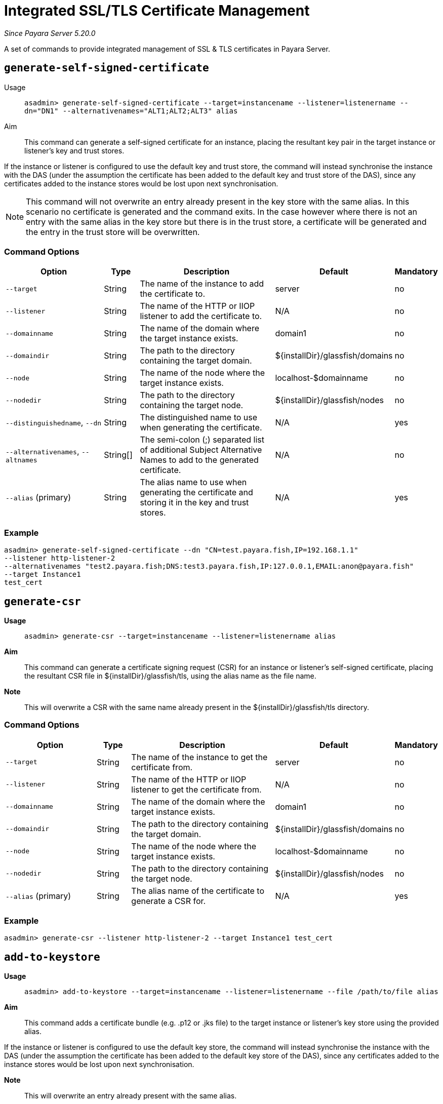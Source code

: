 [[certificate-management]]
= Integrated SSL/TLS Certificate Management

_Since Payara Server 5.20.0_

A set of commands to provide integrated management of SSL & TLS certificates in Payara Server.

[[generate-self-signed-certificate]]
== `generate-self-signed-certificate`

Usage::
`asadmin> generate-self-signed-certificate --target=instancename --listener=listenername --dn="DN1" --alternativenames="ALT1;ALT2;ALT3" alias`

Aim::
This command can generate a self-signed certificate for an instance, placing the resultant key pair in the target
instance or listener's key and trust stores.

If the instance or listener is configured to use the default key and trust store, the command will instead synchronise
the instance with the DAS (under the assumption the certificate has been added to the default key and trust store of
the DAS), since any certificates added to the instance stores would be lost upon next synchronisation.

NOTE: This command will not overwrite an entry already present in the key store with the same alias. In this scenario no certificate is generated and the command exits. In the case however where there is not an entry with the same alias in the key store but there is in the trust store, a certificate will be generated and the entry in the trust store will be overwritten.

[[command-options]]
=== Command Options

[cols="3,1,5,1,1",options="header"]
|===
|Option
|Type
|Description
|Default
|Mandatory

|`--target`
|String
|The name of the instance to add the certificate to.
|server
|no

|`--listener`
|String
|The name of the HTTP or IIOP listener to add the certificate to.
|N/A
|no

|`--domainname`
|String
|The name of the domain where the target instance exists.
|domain1
|no

|`--domaindir`
|String
|The path to the directory containing the target domain.
|${installDir}/glassfish/domains
|no

|`--node`
|String
|The name of the node where the target instance exists.
|localhost-$domainname
|no

|`--nodedir`
|String
|The path to the directory containing the target node.
|${installDir}/glassfish/nodes
|no

|`--distinguishedname`, `--dn`
|String
|The distinguished name to use when generating the certificate.
|N/A
|yes

|`--alternativenames`, `--altnames`
|String[]
|The semi-colon (;) separated list of additional Subject Alternative Names to add to the generated certificate.
|N/A
|no

|`--alias` (primary)
|String
|The alias name to use when generating the certificate and storing it in the key and trust stores.
|N/A
|yes

|===

[[example]]
=== Example

[source, shell]
----
asadmin> generate-self-signed-certificate --dn "CN=test.payara.fish,IP=192.168.1.1"
--listener http-listener-2
--alternativenames "test2.payara.fish;DNS:test3.payara.fish,IP:127.0.0.1,EMAIL:anon@payara.fish"
--target Instance1
test_cert
----

[[generate-csr]]
== `generate-csr`

*Usage*::
`asadmin> generate-csr --target=instancename --listener=listenername alias`

*Aim*::
This command can generate a certificate signing request (CSR) for an instance or listener's self-signed certificate,
placing the resultant CSR file in ${installDir}/glassfish/tls, using the alias name as the file name.

*Note*::
This will overwrite a CSR with the same name already present in the ${installDir}/glassfish/tls directory.

[[command-options]]
=== Command Options

[cols="3,1,5,1,1",options="header"]
|===
|Option
|Type
|Description
|Default
|Mandatory

|`--target`
|String
|The name of the instance to get the certificate from.
|server
|no

|`--listener`
|String
|The name of the HTTP or IIOP listener to get the certificate from.
|N/A
|no

|`--domainname`
|String
|The name of the domain where the target instance exists.
|domain1
|no

|`--domaindir`
|String
|The path to the directory containing the target domain.
|${installDir}/glassfish/domains
|no

|`--node`
|String
|The name of the node where the target instance exists.
|localhost-$domainname
|no

|`--nodedir`
|String
|The path to the directory containing the target node.
|${installDir}/glassfish/nodes
|no

|`--alias` (primary)
|String
|The alias name of the certificate to generate a CSR for.
|N/A
|yes

|===

[[example]]
=== Example

[source, shell]
----
asadmin> generate-csr --listener http-listener-2 --target Instance1 test_cert
----

[[add-to-keystore]]
== `add-to-keystore`

*Usage*::
`asadmin> add-to-keystore --target=instancename --listener=listenername --file /path/to/file alias`

*Aim*::
This command adds a certificate bundle (e.g. .p12 or .jks file) to the target instance
or listener's key store using the provided alias.

If the instance or listener is configured to use the default key store, the command will instead synchronise
the instance with the DAS (under the assumption the certificate has been added to the default key store of
the DAS), since any certificates added to the instance stores would be lost upon next synchronisation.

*Note*::
This will overwrite an entry already present with the same alias.

[[command-options]]
=== Command Options

[cols="3,1,5,1,1",options="header"]
|===
|Option
|Type
|Description
|Default
|Mandatory

|`--target`
|String
|The name of the instance to add the certificate to.
|server
|no

|`--listener`
|String
|The name of the HTTP or IIOP listener to add the certificate to.
|N/A
|no

|`--domainname`
|String
|The name of the domain where the target instance exists.
|domain1
|no

|`--domaindir`
|String
|The path to the directory containing the target domain.
|${installDir}/glassfish/domains
|no

|`--node`
|String
|The name of the node where the target instance exists.
|localhost-$domainname
|no

|`--nodedir`
|String
|The path to the directory containing the target node.
|${installDir}/glassfish/nodes
|no

|`--file`
|File
|The bundle file to add to the target key store
|N/A
|yes

|`--alias` (primary)
|String
|The alias name to store the certificate bundle in the key store under.
|N/A
|yes

|===

[[example]]
=== Example

[source, shell]
----
asadmin> add-to-keystore --file /home/anon/Downloads/mycert.p12 mycert
----

[[add-to-truststore]]
== `add-to-truststore`

*Usage*::
`asadmin> add-to-truststore --target=instancename --listener=listenername --file /path/to/file alias`

*Aim*::
This command adds a certificate (e.g. `.cert` file) to the target instance or listener's trust store.
or listener's trust store using the provided alias.

If the instance or listener is configured to use the default trust store, the command will instead synchronise
the instance with the DAS (under the assumption the certificate has been added to the default trust store of
the DAS), since any certificates added to the instance stores would be lost upon next synchronisation.

*Note*::
This will overwrite an entry already present with the same alias.

[[command-options]]
=== Command Options

[cols="3,1,5,1,1",options="header"]
|===
|Option
|Type
|Description
|Default
|Mandatory

|`--target`
|String
|The name of the instance to add the certificate to.
|server
|no

|`--listener`
|String
|The name of the HTTP or IIOP listener to add the certificate to.
|N/A
|no

|`--domainname`
|String
|The name of the domain where the target instance exists.
|domain1
|no

|`--domaindir`
|String
|The path to the directory containing the target domain.
|${installDir}/glassfish/domains
|no

|`--node`
|String
|The name of the node where the target instance exists.
|localhost-$domainname
|no

|`--nodedir`
|String
|The path to the directory containing the target node.
|${installDir}/glassfish/nodes
|no

|`--file`
|File
|The certificate file to add to the target trust store
|N/A
|yes

|`--alias` (primary)
|String
|The alias name to store the certificate in the trust store under.
|N/A
|yes

|===

[[example]]
=== Example

[source, shell]
----
asadmin> add-to-keystore --file /home/anon/Downloads/mycert.p12 mycert
----

[[remove-from-keystore]]
== `remove-from-keystore`

*Usage*::
`asadmin> remove-from-keystore --target=instancename --listener=listenername alias`

*Aim*::
This command removes a certificate from the target instance or listener's key store matching the provided alias.

If the instance or listener is configured to use the default key store, the command will instead synchronise
the instance with the DAS (under the assumption the certificate has been removed from the default key store of
the DAS), since any certificates removed from the instance stores would be lost upon next synchronisation.

[[command-options]]
=== Command Options

[cols="3,1,5,1,1",options="header"]
|===
|Option
|Type
|Description
|Default
|Mandatory

|`--target`
|String
|The name of the instance to remove the certificate from.
|server
|no

|`--listener`
|String
|The name of the HTTP or IIOP listener to remove the certificate from.
|N/A
|no

|`--domainname`
|String
|The name of the domain where the target instance exists.
|domain1
|no

|`--domaindir`
|String
|The path to the directory containing the target domain.
|${installDir}/glassfish/domains
|no

|`--node`
|String
|The name of the node where the target instance exists.
|localhost-$domainname
|no

|`--nodedir`
|String
|The path to the directory containing the target node.
|${installDir}/glassfish/nodes
|no

|`--alias` (primary)
|String
|The alias name of the certificate to remove.
|N/A
|yes

|===

[[example]]
=== Example

[source, shell]
----
asadmin> remove-from-keystore --domain_name production --target Instance1 --listener http-listener-2 mycert
----

[[remove-from-truststore]]
== `remove-from-truststore`

*Usage*::
`asadmin> remove-from-truststore --target=instancename --listener=listenername alias`

*Aim*::
This command removes a certificate from the target instance or listener's trust store matching the provided alias.

If the instance or listener is configured to use the default trust store, the command will instead synchronise
the instance with the DAS (under the assumption the certificate has been removed from the default trust store of
the DAS), since any certificates removed from the instance stores would be lost upon next synchronisation.

[[command-options]]
=== Command Options

[cols="3,1,5,1,1",options="header"]
|===
|Option
|Type
|Description
|Default
|Mandatory

|`--target`
|String
|The name of the instance to remove the certificate from.
|server
|no

|`--listener`
|String
|The name of the HTTP or IIOP listener to remove the certificate from.
|N/A
|no

|`--domainname`
|String
|The name of the domain where the target instance exists.
|domain1
|no

|`--domaindir`
|String
|The path to the directory containing the target domain.
|${installDir}/glassfish/domains
|no

|`--node`
|String
|The name of the node where the target instance exists.
|localhost-$domainname
|no

|`--nodedir`
|String
|The path to the directory containing the target node.
|${installDir}/glassfish/nodes
|no

|`--alias` (primary)
|String
|The alias name of the certificate to remove.
|N/A
|yes

|===

[[example]]
=== Example

[source, shell]
----
asadmin> remove-from-truststore --domain_name production --target Instance1 --listener http-listener-2 mycert
----


[[remove-expired-certificates]]
== `remove-expired-certificates`

*Usage*::
`asadmin> remove-expired-certificates --target=instancename --listener=listenername`

*Aim*::
This command removes all expired certificates from the target instance or listener's key and trust stores.

If the instance or listener is configured to use the default trust store, the command will instead synchronise
the instance with the DAS (under the assumption the certificate has been removed from the default trust store of
the DAS), since any certificates removed from the instance stores would be lost upon next synchronisation.

[[command-options]]
=== Command Options

[cols="3,1,5,1,1",options="header"]
|===
|Option
|Type
|Description
|Default
|Mandatory

|`--target`
|String
|The name of the instance to remove expired certificates from.
|server
|no

|`--listener`
|String
|The name of the HTTP or IIOP listener to remove expired certificates from.
|N/A
|no

|`--domainname`
|String
|The name of the domain where the target instance exists.
|domain1
|no

|`--domaindir`
|String
|The path to the directory containing the target domain.
|${installDir}/glassfish/domains
|no

|`--node`
|String
|The name of the node where the target instance exists.
|localhost-$domainname
|no

|`--nodedir`
|String
|The path to the directory containing the target node.
|${installDir}/glassfish/nodes
|no

|===

[[example]]
=== Example

[source, shell]
----
asadmin> remove-expired-certificates --domain_name production --target Instance1 --listener http-listener-2
----

[[list-keystore-entries]]
== `list-keystore-entries`

_Since Payara Server 5.21.0_

*Usage*::
`asadmin> list-keystore-entries --target=instancename --listener=listenername`

*Aim*::
This command displays either all or a specific store entry from the target instance or listener's key store.

[[command-options]]
=== Command Options

[cols="3,1,5,1,1",options="header"]
|===
|Option
|Type
|Description
|Default
|Mandatory

|`--target`
|String
|The name of the instance to list certificates from.
|server
|no

|`--listener`
|String
|The name of the HTTP or IIOP listener to list certificates from.
|N/A
|no

|`--domainname`
|String
|The name of the domain where the target instance exists.
|domain1
|no

|`--domaindir`
|String
|The path to the directory containing the target domain.
|${installDir}/glassfish/domains
|no

|`--node`
|String
|The name of the node where the target instance exists.
|localhost-$domainname
|no

|`--nodedir`
|String
|The path to the directory containing the target node.
|${installDir}/glassfish/nodes
|no

|`--verbose`
|Boolean
|Whether or not to print the full entry details.
|false
|no

|`--alias` (primary)
|String
|The alias name of the entry to list. If not provided then all entries are listed.
|N/A
|false

|===

[[example]]
=== Example

[source, shell]
----
asadmin> list-keystore-entries --domain_name production --target Instance1 --listener http-listener-2 mycert
----

[[list-truststore-entries]]
== `list-truststore-entries`

_Since Payara Server 5.21.0_

*Usage*::
`asadmin> list-truststore-entries --target=instancename --listener=listenername`

*Aim*::
This command displays either all or a specific store entry from the target instance or listener's trust store.

[[command-options]]
=== Command Options

[cols="3,1,5,1,1",options="header"]
|===
|Option
|Type
|Description
|Default
|Mandatory

|`--target`
|String
|The name of the instance to list certificates from.
|server
|no

|`--listener`
|String
|The name of the HTTP or IIOP listener to list certificates from.
|N/A
|no

|`--domainname`
|String
|The name of the domain where the target instance exists.
|domain1
|no

|`--domaindir`
|String
|The path to the directory containing the target domain.
|${installDir}/glassfish/domains
|no

|`--node`
|String
|The name of the node where the target instance exists.
|localhost-$domainname
|no

|`--nodedir`
|String
|The path to the directory containing the target node.
|${installDir}/glassfish/nodes
|no

|`--verbose`
|Boolean
|Whether or not to print the full entry details.
|false
|no

|`--alias` (primary)
|String
|The alias name of the entry to list. If not provided then all entries are listed.
|N/A
|false

|===

[[example]]
=== Example

[source, shell]
----
asadmin> list-truststore-entries --domain_name production --target Instance1 --listener http-listener-2 mycert
----
